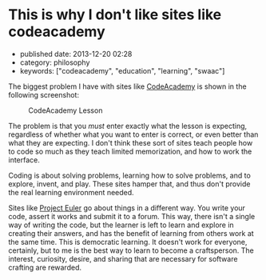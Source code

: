 * This is why I don't like sites like codeacademy
  :PROPERTIES:
  :CUSTOM_ID: this-is-why-i-dont-like-sites-like-codeacademy
  :END:

- published date: 2013-12-20 02:28
- category: philosophy
- keywords: ["codeacademy", "education", "learning", "swaac"]

The biggest problem I have with sites like [[http://codeacademy.ocm][CodeAcademy]] is shown in the following screenshot:

#+CAPTION: CodeAcademy Lesson
[[/images/codeacademy-issue.jpg]]

The problem is that you /must/ enter exactly what the lesson is expecting, regardless of whether what you want to enter is correct, or even better than what they are expecting. I don't think these sort of sites teach people how to code so much as they teach limited memorization, and how to work the interface.

Coding is about solving problems, learning how to solve problems, and to explore, invent, and play. These sites hamper that, and thus don't provide the real learning environment needed.

Sites like [[http://projecteuler.net][Project Euler]] go about things in a different way. You write your code, assert it works and submit it to a forum. This way, there isn't a single way of writing the code, but the learner is left to learn and explore in creating their answers, and has the benefit of learning from others work at the same time. This is democratic learning. It doesn't work for everyone, certainly, but to me is the best way to learn to become a craftsperson. The interest, curiosity, desire, and sharing that are necessary for software crafting are rewarded.
